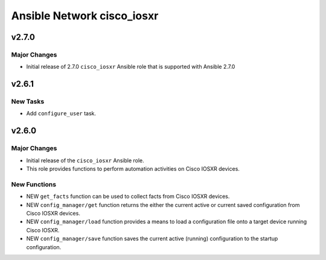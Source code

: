 ===========================
Ansible Network cisco_iosxr
===========================

.. _Ansible Network cisco_iosxr_v2.7.0:

v2.7.0
======

.. _Ansible Network cisco_iosxr_v2.7.0_Major Changes:

Major Changes
-------------

- Initial release of 2.7.0 ``cisco_iosxr`` Ansible role that is supported with Ansible 2.7.0

.. _Ansible Network cisco_nxos_v2.6.1:

v2.6.1
======
.. _Ansible Network cisco_iosxr_v2.6.1_New Tasks:

New Tasks
---------

- Add ``configure_user`` task.


.. _Ansible Network cisco_iosxr_v2.6.0:

v2.6.0
======

.. _Ansible Network cisco_iosxr_v2.6.0_Major Changes:

Major Changes
-------------

- Initial release of the ``cisco_iosxr`` Ansible role.

- This role provides functions to perform automation activities on Cisco IOSXR devices.


.. _Ansible Network cisco_iosxr_v2.6.0_New Functions:

New Functions
-------------

- NEW ``get_facts`` function can be used to collect facts from Cisco IOSXR devices.

- NEW ``config_manager/get`` function returns the either the current active or current saved configuration from Cisco IOSXR devices.

- NEW ``config_manager/load`` function provides a means to load a configuration file onto a target device running Cisco IOSXR.

- NEW ``config_manager/save`` function saves the current active (running) configuration to the startup configuration.

